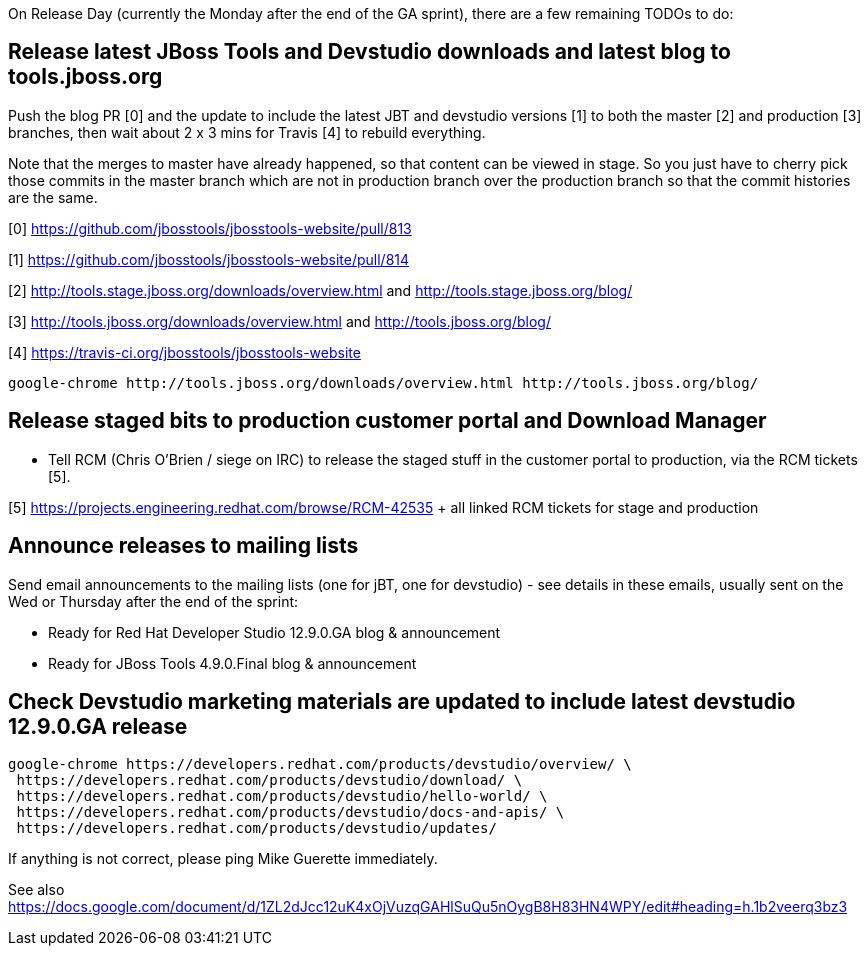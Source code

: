On Release Day (currently the Monday after the end of the GA sprint), there are a few remaining TODOs to do:

== Release latest JBoss Tools and Devstudio downloads and latest blog to tools.jboss.org

Push the blog PR [0] and the update to include the latest JBT and devstudio versions [1] to both the master [2] and production [3] branches, then wait about 2 x 3 mins for Travis [4] to rebuild everything.

Note that the merges to master have already happened, so that content can be viewed in stage. So you just have to cherry pick those commits in the master branch which are not in production branch over the production branch so that the commit histories are the same.

[0] https://github.com/jbosstools/jbosstools-website/pull/813

[1] https://github.com/jbosstools/jbosstools-website/pull/814

[2] http://tools.stage.jboss.org/downloads/overview.html and http://tools.stage.jboss.org/blog/

[3] http://tools.jboss.org/downloads/overview.html and http://tools.jboss.org/blog/

[4] https://travis-ci.org/jbosstools/jbosstools-website


[source,bash]
----

google-chrome http://tools.jboss.org/downloads/overview.html http://tools.jboss.org/blog/

----


== Release staged bits to production customer portal and Download Manager

* Tell RCM (Chris O'Brien / siege on IRC) to release the staged stuff in the customer portal to production, via the RCM tickets [5].

[5] https://projects.engineering.redhat.com/browse/RCM-42535 + all linked RCM tickets for stage and production


== Announce releases to mailing lists

Send email announcements to the mailing lists (one for jBT, one for devstudio) - see details in these emails, usually sent on the Wed or Thursday after the end of the sprint:

* Ready for Red Hat Developer Studio 12.9.0.GA blog & announcement
* Ready for JBoss Tools 4.9.0.Final blog & announcement


== Check Devstudio marketing materials are updated to include latest devstudio 12.9.0.GA release

[source,bash]
----

google-chrome https://developers.redhat.com/products/devstudio/overview/ \
 https://developers.redhat.com/products/devstudio/download/ \
 https://developers.redhat.com/products/devstudio/hello-world/ \
 https://developers.redhat.com/products/devstudio/docs-and-apis/ \
 https://developers.redhat.com/products/devstudio/updates/

----

If anything is not correct, please ping Mike Guerette immediately.

See also https://docs.google.com/document/d/1ZL2dJcc12uK4xOjVuzqGAHlSuQu5nOygB8H83HN4WPY/edit#heading=h.1b2veerq3bz3

